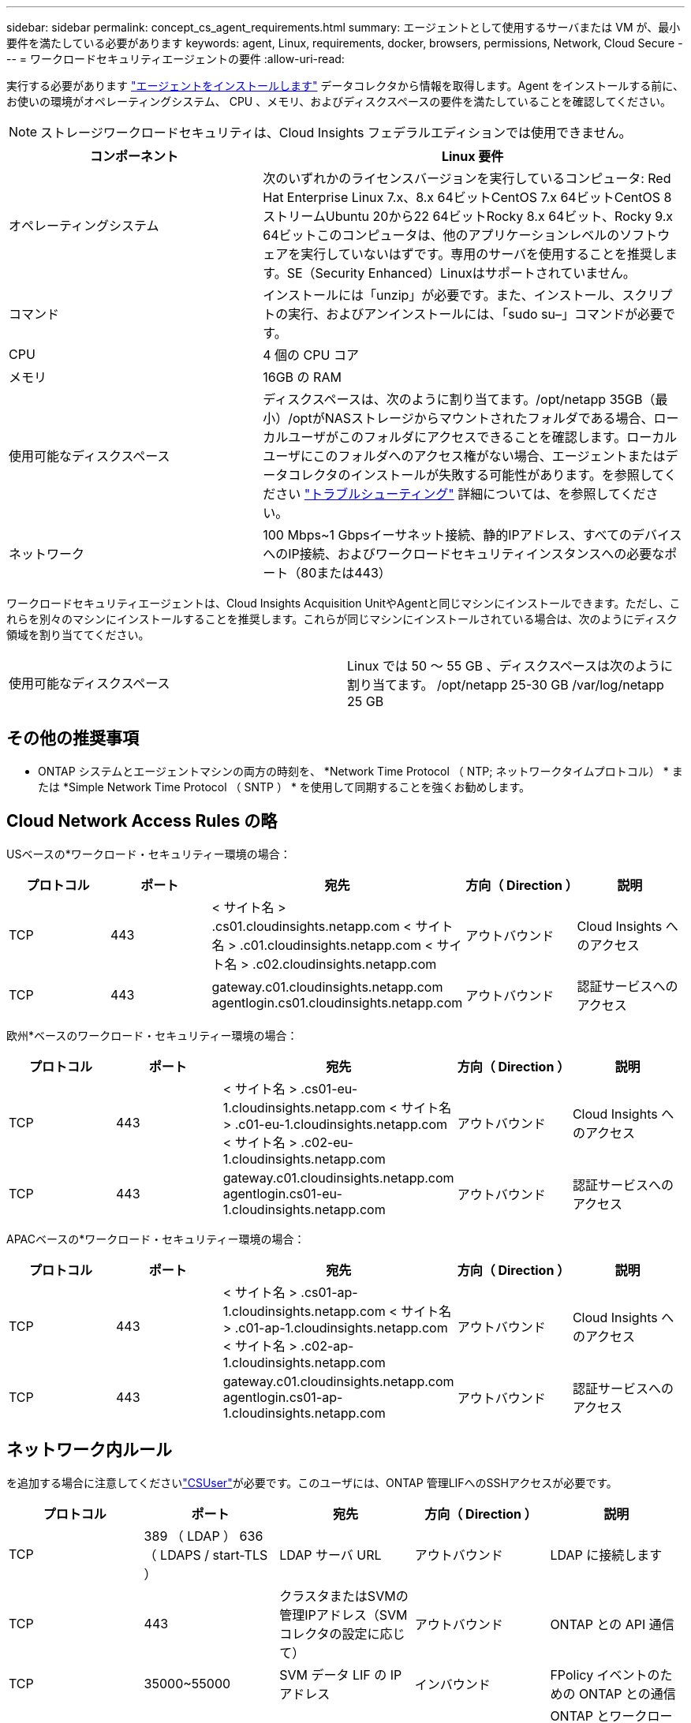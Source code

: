 ---
sidebar: sidebar 
permalink: concept_cs_agent_requirements.html 
summary: エージェントとして使用するサーバまたは VM が、最小要件を満たしている必要があります 
keywords: agent, Linux, requirements, docker, browsers, permissions, Network, Cloud Secure 
---
= ワークロードセキュリティエージェントの要件
:allow-uri-read: 


[role="lead"]
実行する必要があります link:task_cs_add_agent.html["エージェントをインストールします"] データコレクタから情報を取得します。Agent をインストールする前に、お使いの環境がオペレーティングシステム、 CPU 、メモリ、およびディスクスペースの要件を満たしていることを確認してください。


NOTE: ストレージワークロードセキュリティは、Cloud Insights フェデラルエディションでは使用できません。

[cols="36,60"]
|===
| コンポーネント | Linux 要件 


| オペレーティングシステム | 次のいずれかのライセンスバージョンを実行しているコンピュータ: Red Hat Enterprise Linux 7.x、8.x 64ビットCentOS 7.x 64ビットCentOS 8ストリームUbuntu 20から22 64ビットRocky 8.x 64ビット、Rocky 9.x 64ビットこのコンピュータは、他のアプリケーションレベルのソフトウェアを実行していないはずです。専用のサーバを使用することを推奨します。SE（Security Enhanced）Linuxはサポートされていません。 


| コマンド | インストールには「unzip」が必要です。また、インストール、スクリプトの実行、およびアンインストールには、「sudo su–」コマンドが必要です。 


| CPU | 4 個の CPU コア 


| メモリ | 16GB の RAM 


| 使用可能なディスクスペース | ディスクスペースは、次のように割り当てます。/opt/netapp 35GB（最小）/optがNASストレージからマウントされたフォルダである場合、ローカルユーザがこのフォルダにアクセスできることを確認します。ローカルユーザにこのフォルダへのアクセス権がない場合、エージェントまたはデータコレクタのインストールが失敗する可能性があります。を参照してください link:task_cs_add_agent.html#troubleshooting-agent-errors["トラブルシューティング"] 詳細については、を参照してください。 


| ネットワーク | 100 Mbps~1 Gbpsイーサネット接続、静的IPアドレス、すべてのデバイスへのIP接続、およびワークロードセキュリティインスタンスへの必要なポート（80または443） 
|===
ワークロードセキュリティエージェントは、Cloud Insights Acquisition UnitやAgentと同じマシンにインストールできます。ただし、これらを別々のマシンにインストールすることを推奨します。これらが同じマシンにインストールされている場合は、次のようにディスク領域を割り当ててください。

|===


| 使用可能なディスクスペース | Linux では 50 ～ 55 GB 、ディスクスペースは次のように割り当てます。 /opt/netapp 25-30 GB /var/log/netapp 25 GB 
|===


== その他の推奨事項

* ONTAP システムとエージェントマシンの両方の時刻を、 *Network Time Protocol （ NTP; ネットワークタイムプロトコル） * または *Simple Network Time Protocol （ SNTP ） * を使用して同期することを強くお勧めします。




== Cloud Network Access Rules の略

USベースの*ワークロード・セキュリティー環境の場合：

[cols="5*"]
|===
| プロトコル | ポート | 宛先 | 方向（ Direction ） | 説明 


| TCP | 443 | < サイト名 > .cs01.cloudinsights.netapp.com < サイト名 > .c01.cloudinsights.netapp.com < サイト名 > .c02.cloudinsights.netapp.com | アウトバウンド | Cloud Insights へのアクセス 


| TCP | 443 | gateway.c01.cloudinsights.netapp.com agentlogin.cs01.cloudinsights.netapp.com | アウトバウンド | 認証サービスへのアクセス 
|===
欧州*ベースのワークロード・セキュリティー環境の場合：

[cols="5*"]
|===
| プロトコル | ポート | 宛先 | 方向（ Direction ） | 説明 


| TCP | 443 | < サイト名 > .cs01-eu-1.cloudinsights.netapp.com < サイト名 > .c01-eu-1.cloudinsights.netapp.com < サイト名 > .c02-eu-1.cloudinsights.netapp.com | アウトバウンド | Cloud Insights へのアクセス 


| TCP | 443 | gateway.c01.cloudinsights.netapp.com agentlogin.cs01-eu-1.cloudinsights.netapp.com | アウトバウンド | 認証サービスへのアクセス 
|===
APACベースの*ワークロード・セキュリティー環境の場合：

[cols="5*"]
|===
| プロトコル | ポート | 宛先 | 方向（ Direction ） | 説明 


| TCP | 443 | < サイト名 > .cs01-ap-1.cloudinsights.netapp.com < サイト名 > .c01-ap-1.cloudinsights.netapp.com < サイト名 > .c02-ap-1.cloudinsights.netapp.com | アウトバウンド | Cloud Insights へのアクセス 


| TCP | 443 | gateway.c01.cloudinsights.netapp.com agentlogin.cs01-ap-1.cloudinsights.netapp.com | アウトバウンド | 認証サービスへのアクセス 
|===


== ネットワーク内ルール

を追加する場合に注意してくださいlink:task_add_collector_svm.html#permissions-when-adding-via-cluster-management-ip["CSUser"]が必要です。このユーザには、ONTAP 管理LIFへのSSHアクセスが必要です。

[cols="5*"]
|===
| プロトコル | ポート | 宛先 | 方向（ Direction ） | 説明 


| TCP | 389 （ LDAP ） 636 （ LDAPS / start-TLS ） | LDAP サーバ URL | アウトバウンド | LDAP に接続します 


| TCP | 443 | クラスタまたはSVMの管理IPアドレス（SVMコレクタの設定に応じて） | アウトバウンド | ONTAP との API 通信 


| TCP | 35000~55000 | SVM データ LIF の IP アドレス | インバウンド | FPolicy イベントのための ONTAP との通信 


| TCP | 7. | SVM データ LIF の IP アドレス | アウトバウンド | ONTAP とワークロードセキュリティ間の単一方向。エージェントが SVM LIF に ping を送信します。 


| SSH | 22 | クラスタ管理 | アウトバウンド | CIFS / SMBユーザブロックに必要です。 
|===


== システムのサイジング

を参照してください link:concept_cs_event_rate_checker.html["イベントレートチェッカー"] サイジングに関する情報のドキュメント
